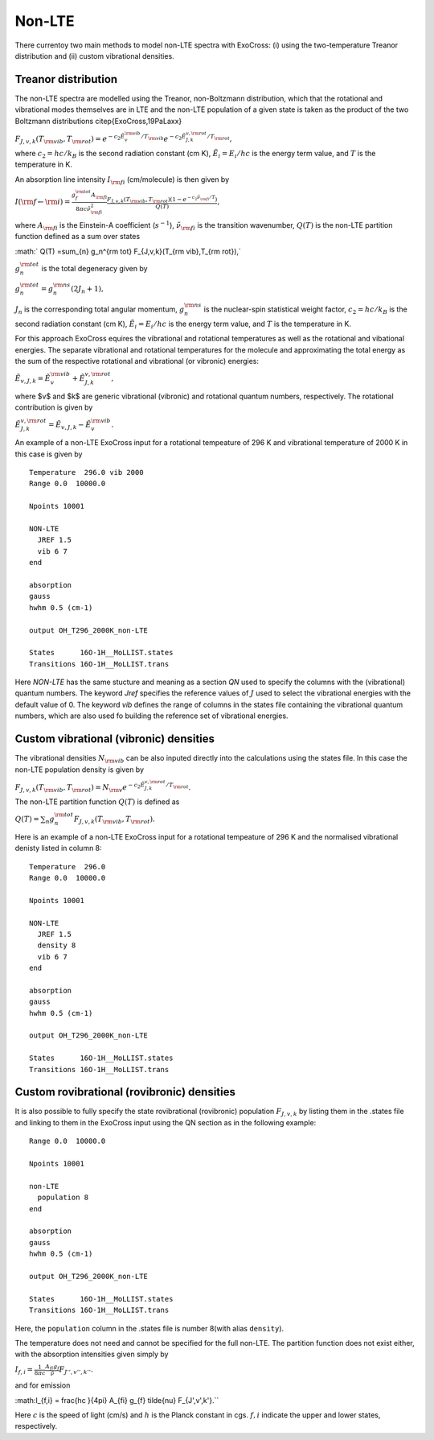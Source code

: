 Non-LTE
=======

There currentoy two main methods to model non-LTE spectra with ExoCross: (i)
using the two-temperature Treanor distribution and (ii) custom vibrational
densities.

Treanor distribution
^^^^^^^^^^^^^^^^^^^^

The non-LTE spectra are modelled using the Treanor, non-Boltzmann distribution, which that the rotational and vibrational modes themselves are in LTE and the non-LTE population of a given state is taken as the product of the two Boltzmann distributions \citep{ExoCross,19PaLaxx}

:math:`F_{J,v,k}(T_{\rm vib},T_{\rm rot}) = e^{-c_2 \tilde{E}_{v}^{\rm vib}/T_{\rm vib}} e^{-c_2 \tilde{E}_{J,k}^{v,\rm rot}/T_{\rm rot}},`

where  :math:`c_2= hc / k_B` is the second radiation constant (cm K), :math:`\tilde{E}_i = E_i/h c` is the energy term value, and :math:`T` is the temperature in K.


An absorption line intensity :math:`I_{\rm fi}` (cm/molecule) is then given by

:math:`I({\rm f} \gets {\rm i}) = \frac{g_f^{\rm tot} A_{\rm fi}}{8 \pi c \tilde{\nu}_{\rm fi}^2}  \frac{F_{J,v,k}(T_{\rm vib},T_{\rm rot}) \left( 1-e^{-c_2\tilde{\nu}_{\rm fi}/T} \right)}{Q(T)},`

where :math:`A_{\rm fi}` is the Einstein-A coefficient (:math:`s^{-1}`), :math:`\tilde{\nu}_{\rm fi}` is the transition wavenumber, :math:`Q(T)` is the non-LTE partition function defined as a sum over states

:math:` Q(T) =\sum_{n}  g_n^{\rm tot} F_{J,v,k}(T_{\rm vib},T_{\rm rot}),`

:math:`g_n^{\rm tot}` is the total degeneracy given by

:math:`g_n^{\rm tot} = g^{\rm ns}_n (2 J_n+1),`

:math:`J_n` is the corresponding total angular momentum, :math:`g^{\rm ns}_n` is the nuclear-spin statistical weight factor,  :math:`c_2= hc / k_B` is the second radiation constant (cm K), :math:`\tilde{E}_i = E_i/h c` is the energy term value, and :math:`T`  is the temperature in K.


For this approach ExoCross equires the vibrational and rotational temperatures as well as the rotational and vibational energies. The separate vibrational and rotational temperatures for the molecule and approximating the total energy as the sum of the respective rotational and vibrational (or vibronic) energies:

:math:`\tilde{E}_{v,J,k} = \tilde{E}_{v}^{\rm vib} + \tilde{E}_{J,k}^{v,\rm rot},`

where $v$ and $k$ are generic vibrational (vibronic) and rotational quantum numbers, respectively. The rotational contribution is  given by

:math:`\tilde{E}_{J,k}^{v,\rm rot} = \tilde{E}_{v,J,k} - \tilde{E}_{v}^{\rm vib}.`


An example of a non-LTE ExoCross input for a rotational tempeature of 296 K and vibrational temperature of 2000 K in this case is given by

::

    Temperature  296.0 vib 2000
    Range 0.0  10000.0

    Npoints 10001

    NON-LTE
      JREF 1.5
      vib 6 7
    end

    absorption
    gauss
    hwhm 0.5 (cm-1)

    output OH_T296_2000K_non-LTE

    States      16O-1H__MoLLIST.states
    Transitions 16O-1H__MoLLIST.trans



Here `NON-LTE` has the same stucture and meaning as a section `QN` used to specify the columns with the (vibrational) quantum numbers.
The keyword `Jref` specifies  the reference values of :math:`J` used to select the vibrational energies with the default value of 0.
The keyword `vib` defines the range of columns in the states file containing the vibrational quantum numbers, which are also used
fo building the reference set of vibrational energies.



Custom vibrational (vibronic) densities
^^^^^^^^^^^^^^^^^^^^^^^^^^^^^^^^^^^^^^^

The vibrational densities :math:`N_{\rm vib}` can be also inputed directly into the calculations using the states file. In this case the non-LTE population density is
given by

:math:`F_{J,v,k}(T_{\rm vib},T_{\rm rot}) = N_{\rm v} e^{-c_2 \tilde{E}_{J,k}^{v,\rm rot}/T_{\rm rot}}.`

The non-LTE partition function :math:`Q(T)` is defined as

:math:`Q(T) =\sum_{n}  g_n^{\rm tot} F_{J,v,k}(T_{\rm vib},T_{\rm rot}).`


Here is an example of a non-LTE ExoCross input for a rotational tempeature of 296 K and the normalised vibrational denisty
listed in column 8:


::

    Temperature  296.0
    Range 0.0  10000.0

    Npoints 10001

    NON-LTE
      JREF 1.5
      density 8
      vib 6 7
    end

    absorption
    gauss
    hwhm 0.5 (cm-1)

    output OH_T296_2000K_non-LTE

    States      16O-1H__MoLLIST.states
    Transitions 16O-1H__MoLLIST.trans


Custom rovibrational (rovibronic) densities
^^^^^^^^^^^^^^^^^^^^^^^^^^^^^^^^^^^^^^^^^^^

It is also possible to fully specify the state rovibrational (rovibronic) population :math:`F_{J,v,k}` by listing them in the .states file and linking to them in the ExoCross input using the QN section as in the following example:
::

    Range 0.0  10000.0

    Npoints 10001

    non-LTE
      population 8
    end

    absorption
    gauss
    hwhm 0.5 (cm-1)

    output OH_T296_2000K_non-LTE

    States      16O-1H__MoLLIST.states
    Transitions 16O-1H__MoLLIST.trans
    

Here, the ``population`` column in the .states file is number 8(with alias ``density``). 

The temperature does not need and cannot be specified for the full non-LTE. The partition function does not exist either, with the absorption intensities given simply by 

:math:`I_{f,i} = \frac{1}{8\pi c}\frac{A_{fi} g_{f}}{\tilde{\nu}} F_{J'',v'',k''}.`

and for emission 

:math:I_{f,i} = \frac{hc }{4\pi} A_{fi} g_{f} \tilde{\nu}  F_{J',v',k'}.``

Here :math:`c` is the speed of light (cm/s) and :math:`h` is the Planck constant in cgs. :math:`f,i` indicate the upper and lower states, respectively.  



